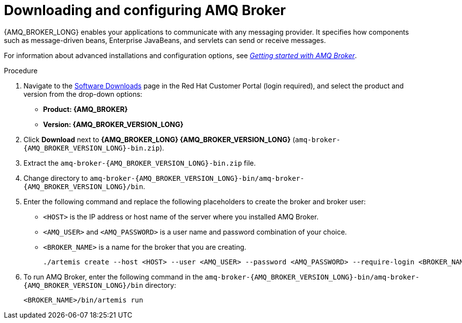 [id='JMS-broker-configure_{context}']
= Downloading and configuring AMQ Broker

{AMQ_BROKER_LONG} enables your applications to communicate with any messaging provider. It specifies how components such as message-driven beans, Enterprise JavaBeans, and servlets can send or receive messages.

For information about advanced installations and configuration options, see  https://access.redhat.com/documentation/en-us/red_hat_amq/7.7/html-single/getting_started_with_amq_broker[_Getting started with AMQ Broker_].
// At doc freeze the 7.7 version of this document was the latest available.

.Procedure
. Navigate to the https://access.redhat.com/jbossnetwork/restricted/listSoftware.html[Software Downloads] page in the Red Hat Customer Portal (login required), and select the product and version from the drop-down options:
* *Product: {AMQ_BROKER}*
* *Version: {AMQ_BROKER_VERSION_LONG}*
. Click *Download* next to *{AMQ_BROKER_LONG} {AMQ_BROKER_VERSION_LONG}* (`amq-broker-{AMQ_BROKER_VERSION_LONG}-bin.zip`).
. Extract the `amq-broker-{AMQ_BROKER_VERSION_LONG}-bin.zip` file.
. Change directory to `amq-broker-{AMQ_BROKER_VERSION_LONG}-bin/amq-broker-{AMQ_BROKER_VERSION_LONG}/bin`.
. Enter the following command and replace the following placeholders to create the broker and broker user:
+
* `<HOST>` is the IP address or host name of the server where you installed AMQ Broker.
* `<AMQ_USER>` and `<AMQ_PASSWORD>` is a user name and password combination of your choice.
* `<BROKER_NAME>` is a name for the broker that you are creating.
+
[source]
----
./artemis create --host <HOST> --user <AMQ_USER> --password <AMQ_PASSWORD> --require-login <BROKER_NAME>
----
+

. To run AMQ Broker, enter the following command in the `amq-broker-{AMQ_BROKER_VERSION_LONG}-bin/amq-broker-{AMQ_BROKER_VERSION_LONG}/bin` directory:
+
[source]
----
<BROKER_NAME>/bin/artemis run
----
